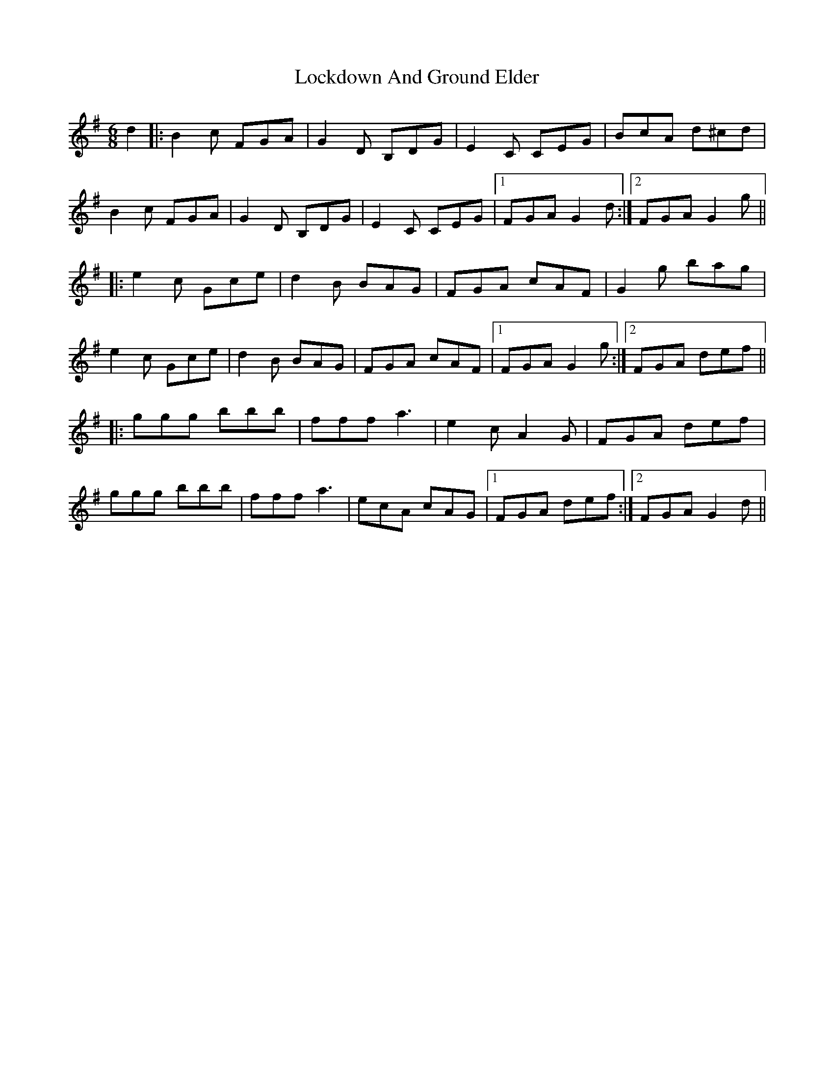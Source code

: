 X: 23975
T: Lockdown And Ground Elder
R: jig
M: 6/8
K: Gmajor
d2|:B2c FGA|G2D B,DG|E2C CEG|BcA d^cd|
B2c FGA|G2D B,DG|E2C CEG|1 FGA G2d:|2 FGA G2g||
|:e2c Gce|d2B BAG|FGA cAF|G2g bag|
e2c Gce|d2B BAG|FGA cAF|1 FGA G2g:|2 FGA def||
|:ggg bbb|fff a3|e2c A2G|FGA def|
ggg bbb|fff a3|ecA cAG|1 FGA def:|2 FGA G2d||

